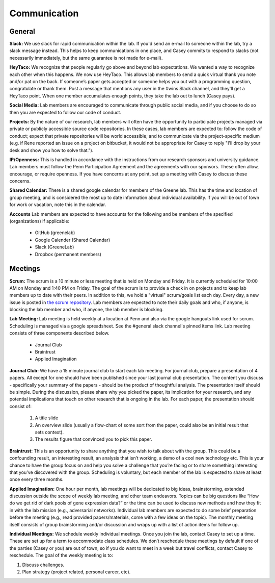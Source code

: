 Communication
-------------

General
~~~~~~~~~~~~~

**Slack:** We use slack for rapid communication within the lab. If you'd send an
e-mail to someone within the lab, try a slack message instead. This helps to
keep communications in one place, and Casey commits to respond to slacks (not
necessarily immediately, but the same guarantee is not made for e-mail).

**HeyTaco:** We recognize that people regularly go above and beyond lab
expectations. We wanted a way to recognize each other when this happens. We
now use HeyTaco. This allows lab members to send a quick virtual thank you
note and/or pat on the back. If someone’s paper gets accepted or someone helps
you out with a programming question, congratulate or thank them. Post a message
that mentions any user in the #wins Slack channel, and they'll get a HeyTaco
point. When one member accumulates enough points, they take the lab out to lunch
(Casey pays).

**Social Media:** Lab members are encouraged to communicate through public
social media, and if you choose to do so then you are expected to follow our
code of conduct.

**Projects:** By the nature of our research, lab members will often have the
opportunity to participate projects managed via private or publicly accessible
source code repositories. In these cases, lab members are expected to: follow
the code of conduct; expect that private repositories will be world accessible;
and to communicate via the project-specific medium (e.g. if Rene reported an
issue on a project on bitbucket, it would not be appropriate for Casey to reply
"I'll drop by your desk and show you how to solve that.").

**IP/Openness:** This is handled in accordance with the instructions from our
research sponsors and university guidance. Lab members must follow the Penn
Participation Agreement and the agreements with our sponsors. These often allow,
encourage, or require openness. If you have concerns at any point, set up a
meeting with Casey to discuss these concerns.

**Shared Calendar:** There is a shared google calendar for members of the Greene
lab. This has the time and location of group meeting, and is considered the most
up to date information about individual availability. If you will be out of
town for work or vacation, note this in the calendar.

**Accounts**  Lab members are expected to have accounts for the following and be
members of the specified (organizations) if applicable:
  * GitHub (greenelab)
  * Google Calender (Shared Calendar)
  * Slack (GreeneLab)
  * Dropbox (permanent members)

Meetings
~~~~~~~~~~~~~

**Scrum:** The scrum is a 10 minute or less meeting that is held on Monday and
Friday. It is currently scheduled for 10:00 AM on Monday and 1:40 PM on Friday.
The goal of the scrum is to provide a check in on projects and to keep lab
members up to date with their peers. In addition to this, we hold a "virtual"
scrum/goals list each day. Every day, a new issue is posted in
`the scrum repository <https://github.com/greenelab/scrum/issues/>`_.
Lab members are expected to note their daily goals and who, if anyone, is
blocking the lab member and who, if anyone, the lab member is blocking.

**Lab Meeting:** Lab meeting is held weekly at a location at Penn and also via
the google hangouts link used for scrum. Scheduling is managed via a google
spreadsheet. See the #general slack channel's pinned items link. Lab meeting
consists of three components described below.

    * Journal Club
    * Braintrust
    * Applied Imagination

**Journal Club:** We have a 15 minute journal club to start  each lab meeting.
For journal club, prepare a presentation of 4 papers. All except for one should
have been published since your last journal club presentation. The content you
discuss - specifically your summary of the papers - should be the product of
thoughtful analysis. The presentation itself should be simple. During the
discussion, please share why you picked the paper, its implication for your
research, and any potential implications that touch on other research that is
ongoing in the lab. For each paper, the presentation should consist of:

    1. A title slide
    2. An overview slide (usually a flow-chart of some sort from the paper,
       could also be an initial result that sets context).
    3. The results figure that convinced you to pick this paper.

**Braintrust:** This is an opportunity to share anything that you wish to talk
about with the group. This could be a confounding result, an interesting
result, an analysis that isn’t working, a demo of a cool new technology etc.
This is your chance to have the group focus on and help you solve a challenge
that you’re facing or to share something interesting that you've discovered
with the group. Scheduling is voluntary, but each member of the lab is expected
to share at least once every three months.

**Applied Imagination:** One hour per month, lab meetings will be dedicated to
big ideas, brainstorming, extended discussion outside the scope of weekly lab
meeting, and other team endeavors. Topics can be big questions like
“How do we get rid of dark pools of gene expression data?” or the time can
be used to discuss new methods and how they fit in with the lab mission (e.g.,
adversarial networks). Individual lab members are expected to do some brief
preparation before the meeting (e.g., read provided papers/materials, come with
a few ideas on the topic). The monthly meeting itself consists of group
brainstorming and/or discussion and wraps up with a list of action items
for follow up.

**Individual Meetings:** We schedule weekly individual meetings. Once you join the
lab, contact Casey to set up a time. These are set up for a term to accommodate
class schedules. We don’t reschedule these meetings by default if one of the
parties (Casey or you) are out of town, so if you do want to meet in a week but
travel conflicts, contact Casey to reschedule. The goal of the weekly meeting
is to:

1. Discuss challenges.
2. Plan strategy (project related, personal career, etc).
